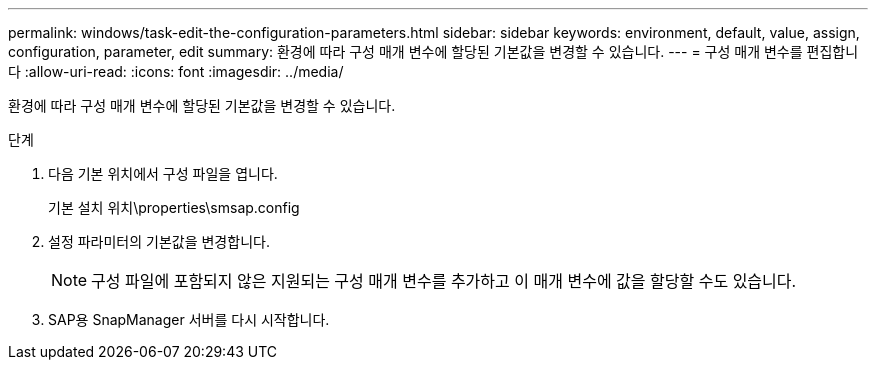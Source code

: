 ---
permalink: windows/task-edit-the-configuration-parameters.html 
sidebar: sidebar 
keywords: environment, default, value, assign, configuration, parameter, edit 
summary: 환경에 따라 구성 매개 변수에 할당된 기본값을 변경할 수 있습니다. 
---
= 구성 매개 변수를 편집합니다
:allow-uri-read: 
:icons: font
:imagesdir: ../media/


[role="lead"]
환경에 따라 구성 매개 변수에 할당된 기본값을 변경할 수 있습니다.

.단계
. 다음 기본 위치에서 구성 파일을 엽니다.
+
기본 설치 위치\properties\smsap.config

. 설정 파라미터의 기본값을 변경합니다.
+

NOTE: 구성 파일에 포함되지 않은 지원되는 구성 매개 변수를 추가하고 이 매개 변수에 값을 할당할 수도 있습니다.

. SAP용 SnapManager 서버를 다시 시작합니다.

